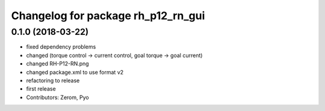 ^^^^^^^^^^^^^^^^^^^^^^^^^^^^^^^^^^^
Changelog for package rh_p12_rn_gui
^^^^^^^^^^^^^^^^^^^^^^^^^^^^^^^^^^^

0.1.0 (2018-03-22)
------------------
* fixed dependency problems
* changed (torque control -> current control, goal torque -> goal current)
* changed RH-P12-RN.png
* changed package.xml to use format v2
* refactoring to release
* first release
* Contributors: Zerom, Pyo
